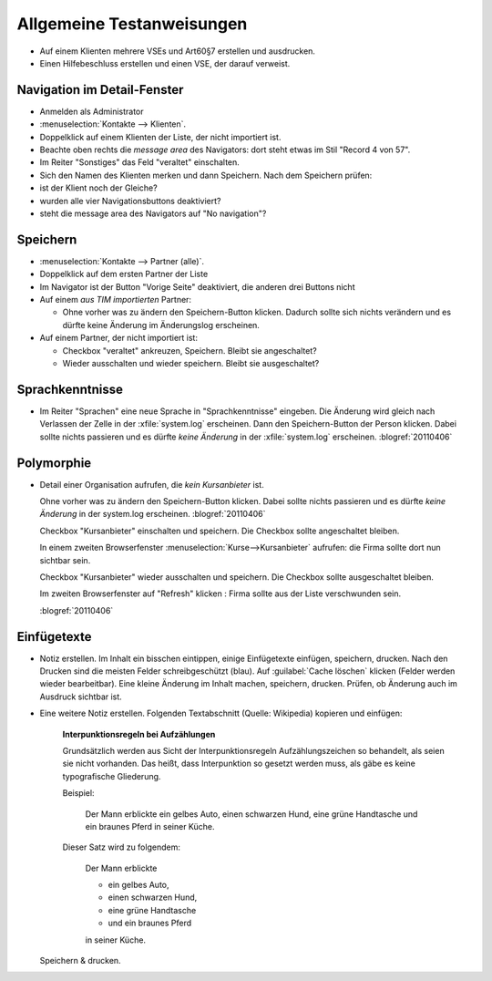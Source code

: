 ==========================
Allgemeine Testanweisungen
==========================

- Auf einem Klienten mehrere VSEs und Art60§7 erstellen und ausdrucken.
- Einen Hilfebeschluss erstellen und einen VSE, der darauf verweist.



Navigation im Detail-Fenster
----------------------------

- Anmelden als Administrator
- :menuselection:`Kontakte --> Klienten`.
- Doppelklick auf einem Klienten der Liste, der nicht importiert ist.

- Beachte oben rechts die *message area* des Navigators:
  dort steht etwas im Stil "Record 4 von 57".

- Im Reiter "Sonstiges" das Feld "veraltet" einschalten.

- Sich den Namen des Klienten merken und dann Speichern.
  Nach dem Speichern prüfen:

- ist der Klient noch der Gleiche?
- wurden alle vier Navigationsbuttons deaktiviert?
- steht die message area des Navigators auf "No navigation"?


Speichern
---------

- :menuselection:`Kontakte --> Partner (alle)`.

- Doppelklick auf dem ersten Partner der Liste

- Im Navigator ist der Button "Vorige Seite" deaktiviert, die anderen drei Buttons nicht

- Auf einem *aus TIM importierten* Partner:

  - Ohne vorher was zu ändern den Speichern-Button klicken.
    Dadurch sollte sich nichts verändern und es dürfte keine Änderung
    im Änderungslog erscheinen.



- Auf einem Partner, der nicht importiert ist:

  - Checkbox "veraltet" ankreuzen, Speichern. Bleibt sie angeschaltet?
  - Wieder ausschalten und wieder speichern. Bleibt sie ausgeschaltet?


Sprachkenntnisse
----------------

- Im Reiter "Sprachen" eine neue Sprache in "Sprachkenntnisse" eingeben.
  Die Änderung wird gleich nach Verlassen der Zelle in der :xfile:`system.log`
  erscheinen.
  Dann den Speichern-Button der Person klicken.
  Dabei sollte nichts passieren und es dürfte *keine Änderung*
  in der :xfile:`system.log` erscheinen.
  :blogref:`20110406`

Polymorphie
-----------

- Detail einer Organisation aufrufen, die *kein Kursanbieter* ist.

  Ohne vorher was zu ändern den Speichern-Button klicken.
  Dabei sollte nichts passieren und es dürfte *keine Änderung* in der system.log erscheinen.
  :blogref:`20110406`

  Checkbox "Kursanbieter" einschalten und speichern.
  Die Checkbox sollte angeschaltet bleiben.

  In einem zweiten Browserfenster :menuselection:`Kurse-->Kursanbieter` aufrufen:
  die Firma sollte dort nun sichtbar sein.

  Checkbox "Kursanbieter" wieder ausschalten und speichern.
  Die Checkbox sollte ausgeschaltet bleiben.

  Im zweiten Browserfenster auf "Refresh" klicken :
  Firma sollte aus der Liste verschwunden sein.

  :blogref:`20110406`

Einfügetexte
------------

- Notiz erstellen. Im Inhalt ein bisschen eintippen,
  einige Einfügetexte einfügen, speichern, drucken.
  Nach den Drucken sind die meisten Felder schreibgeschützt (blau).
  Auf :guilabel:`Cache löschen` klicken (Felder werden wieder bearbeitbar).
  Eine kleine Änderung im Inhalt machen, speichern, drucken.
  Prüfen, ob Änderung auch im Ausdruck sichtbar ist.

- Eine weitere Notiz erstellen.
  Folgenden Textabschnitt (Quelle: Wikipedia) kopieren und einfügen:

    **Interpunktionsregeln bei Aufzählungen**

    Grundsätzlich werden aus Sicht der Interpunktionsregeln Aufzählungszeichen so behandelt, als seien sie nicht vorhanden. Das heißt, dass Interpunktion so gesetzt werden muss, als gäbe es keine typografische Gliederung.

    Beispiel:

      Der Mann erblickte ein gelbes Auto, einen schwarzen Hund, eine grüne Handtasche und ein braunes Pferd in seiner Küche.

    Dieser Satz wird zu folgendem:

      Der Mann erblickte

      - ein gelbes Auto,
      - einen schwarzen Hund,
      - eine grüne Handtasche
      - und ein braunes Pferd

      in seiner Küche.

  Speichern & drucken.
